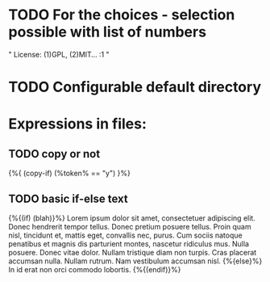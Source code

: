 * TODO For the choices - selection possible with list of numbers
"
License:
(1)GPL, (2)MIT...
:1
"

* TODO Configurable default directory



* Expressions in files:

** TODO copy or not
{%{ (copy-if) (%token% == "y")  }%}

** TODO basic if-else text
{%{(if) (blah)}%}
Lorem ipsum dolor sit amet, consectetuer adipiscing elit.  Donec hendrerit tempor tellus.  Donec pretium posuere tellus.  Proin quam nisl, tincidunt et, mattis eget, convallis nec, purus.  Cum sociis natoque penatibus et magnis dis parturient montes, nascetur ridiculus mus.  Nulla posuere.  Donec vitae dolor.  Nullam tristique diam non turpis.  Cras placerat accumsan nulla.  Nullam rutrum.  Nam vestibulum accumsan nisl.
{%{else}%}
In id erat non orci commodo lobortis.
{%{(endif)}%}

